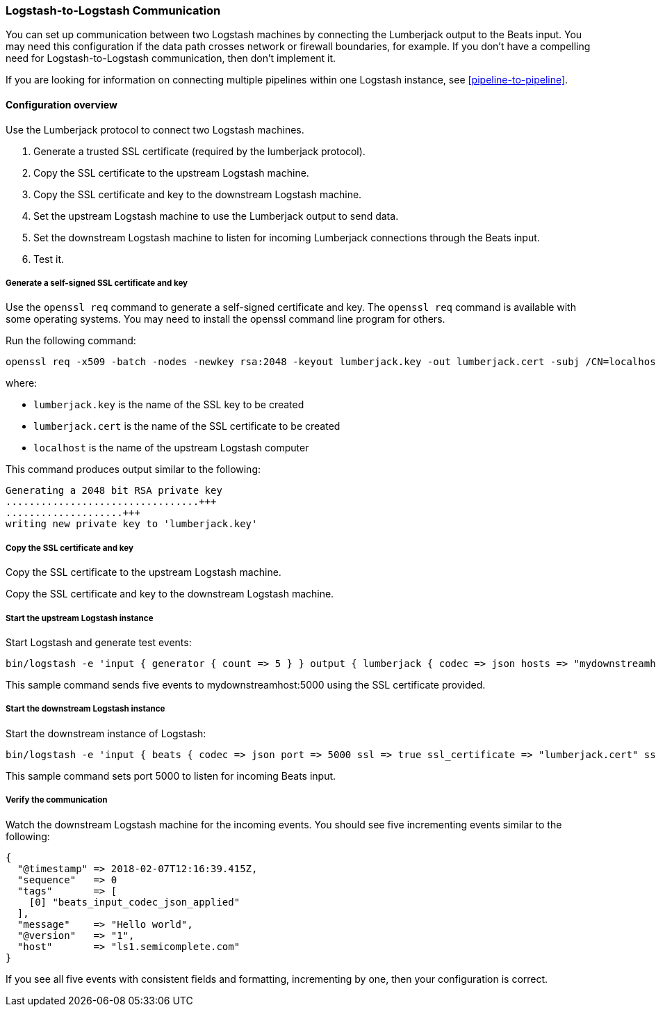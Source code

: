 [[ls-to-ls]]
=== Logstash-to-Logstash Communication

You can set up communication between two Logstash machines by connecting the Lumberjack output to the Beats input. You may need this configuration if the data path crosses network or firewall boundaries, for example. If you don't have a compelling need for Logstash-to-Logstash communication, then don't implement it.

If you are looking for information on connecting multiple pipelines within one
Logstash instance, see <<pipeline-to-pipeline>>.

==== Configuration overview

Use the Lumberjack protocol to connect two Logstash machines.

. Generate a trusted SSL certificate (required by the lumberjack protocol).
. Copy the SSL certificate to the upstream Logstash machine.
. Copy the SSL certificate and key to the downstream Logstash machine.
. Set the upstream Logstash machine to use the Lumberjack output to send data.
. Set the downstream Logstash machine to listen for incoming Lumberjack connections through the Beats input.
. Test it.

[[generate-self-signed-cert]]
===== Generate a self-signed SSL certificate and key

Use the `openssl req` command to generate a self-signed certificate and key. The `openssl req` command is available with some operating systems. You may need to install the openssl command line program for others.

Run the following command:

[source,shell]
----
openssl req -x509 -batch -nodes -newkey rsa:2048 -keyout lumberjack.key -out lumberjack.cert -subj /CN=localhost
----

where:

* `lumberjack.key` is the name of the SSL key to be created
* `lumberjack.cert` is the name of the SSL certificate to be created
* `localhost` is the name of the upstream Logstash computer


This command produces output similar to the following:

[source,shell]
----
Generating a 2048 bit RSA private key
.................................+++
....................+++
writing new private key to 'lumberjack.key'
----

[[copy-cert-key]]
===== Copy the SSL certificate and key

Copy the SSL certificate to the upstream Logstash machine.

Copy the SSL certificate and key to the downstream Logstash machine.

[[save-cert-ls1]]
===== Start the upstream Logstash instance

Start Logstash and generate test events:

[source,shell]
----
bin/logstash -e 'input { generator { count => 5 } } output { lumberjack { codec => json hosts => "mydownstreamhost" ssl_certificate => "lumberjack.cert" port => 5000 } }'
----

This sample command sends five events to mydownstreamhost:5000 using the SSL certificate provided.

[[save-cert-ls2]]
===== Start the downstream Logstash instance

Start the downstream instance of Logstash:

[source,shell]
----
bin/logstash -e 'input { beats { codec => json port => 5000 ssl => true ssl_certificate => "lumberjack.cert" ssl_key => "lumberjack.key"} }'
----

This sample command sets port 5000 to listen for incoming Beats input.

[[test-ls-to-ls]]
===== Verify the communication

Watch the downstream Logstash machine for the incoming events. You should see five incrementing events similar to the following:

[source,shell]
----
{
  "@timestamp" => 2018-02-07T12:16:39.415Z,
  "sequence"   => 0
  "tags"       => [
    [0] "beats_input_codec_json_applied"
  ],
  "message"    => "Hello world",
  "@version"   => "1",
  "host"       => "ls1.semicomplete.com"
}
----
If you see all five events with consistent fields and formatting, incrementing by one, then your configuration is correct.

